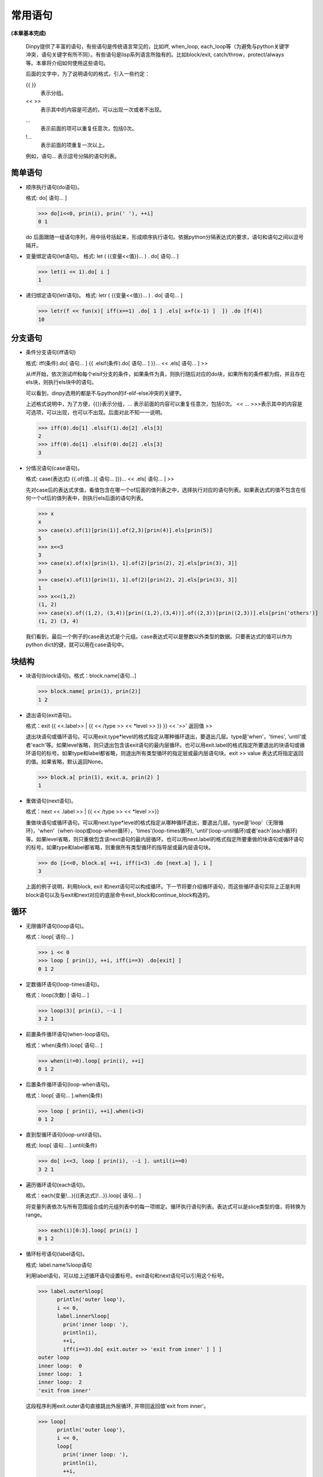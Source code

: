 常用语句
*********

**(本章基本完成)**

  Dinpy提供了丰富的语句，有些语句是传统语言常见的，比如iff, when_loop, each_loop等（为避免与python关键字冲突，语句关键字有所不同）。有些语句是lisp系列语言所独有的。比如block/exit, catch/throw，protect/always等。本章将介绍如何使用这些语句。

  后面的文字中，为了说明语句的格式，引入一些约定：
  
  {{  }}
      表示分组。
  <<  >>  
      表示其中的内容是可选的，可以出现一次或者不出现。 
  ...
      表示前面的项可以重复任意次，包括0次。  
  !...
      表示前面的项重复一次以上。

  例如，语句...  表示逗号分隔的语句列表。


简单语句
--------

* 顺序执行语句(do语句)。
  
  格式: do[ 语句... ]

  >>> do[i<<0, prin(i), prin(' '), ++i]
  0 1

  do 后面跟随一组语句序列，用中括号括起来，形成顺序执行语句。依据python分隔表达式的要求，语句和语句之间以逗号隔开。

* 变量绑定语句(let语句)。
  格式: let ( {{变量<<值}}... ) . do[ 语句... ]
  
  >>> let(i << 1).do[ i ]
  1

* 递归绑定语句(letr语句)。
  格式: letr ( {{变量<<值}}... ) . do[ 语句... ]

  >>> letr(f << fun(x)[ iff(x==1) .do[ 1 ] .els[ x+f(x-1) ]  ]) .do [f(4)]
  10

分支语句
--------

* 条件分支语句(iff语句)

  格式: iff(条件).do[ 语句... ] {{ .elsif(条件).do[ 语句... ] }}...  << .els[ 语句... ] >>

  从iff开始，依次测试iff和每个elsif分支的条件，如果条件为真，则执行随后对应的do块，如果所有的条件都为假，并且存在els块，则执行els块中的语句。
  
  可以看到，dinpy选用的都是不与python的if-elif-else冲突的关键字。

  上述格式说明中，为了方便，{{}}表示分组，... 表示前面的内容可以重复任意次，包括0次。 << ... >>>表示其中的内容是可选项，可以出现，也可以不出现。后面对此不知一一说明。

  >>> iff(0).do[1] .elsif(1).do[2] .els[3]
  2
  >>> iff(0).do[1] .elsif(0).do[2] .els[3]
  3
 
* 分情况语句(case语句)。
  
  格式: case(表达式) {{.of(值...)[ 语句... ]}}... << .els[ 语句... ] >>
  
  先对case后的表达式求值，看值包含在哪一个of后面的值列表之中，选择执行对应的语句列表。如果表达式的值不包含在任何一个of后的值列表中，则执行els后面的语句列表。

  >>> x
  x
  >>> case(x).of(1)[prin(1)].of(2,3)[prin(4)].els[prin(5)]
  5
  >>> x<<3
  3
  >>> case(x).of(x)[prin(1), 1].of(2)[prin(2), 2].els[prin(3), 3]]
  3
  >>> case(x).of(1)[prin(1), 1].of(2)[prin(2), 2].els[prin(3), 3]]
  1
  >>> x<<(1,2)
  (1, 2)
  >>> case(x).of((1,2), (3,4))[prin((1,2),(3,4))].of((2,3))[prin((2,3))].els[prin('others')]
  (1, 2) (3, 4)

  我们看到，最后一个例子的case表达式是个元组。case表达式可以是整数以外类型的数据。只要表达式的值可以作为python dict的键，就可以用在case语句中。


块结构
-------

* 块语句(block语句)。格式：block.name[语句...]

  >>> block.name[ prin(1), prin(2)]
  1 2

* 退出语句(exit语句)。

  格式：exit {{ <<.label>> | {{ << /type >> << *level >> }} }}  << '>>' 返回值 >>

  退出块语句或循环语句。可以用exit.type*level的格式指定从哪种循环退出，要退出几层。type是'when'，'times', 'until'或者'each'等。如果level省略，则只退出包含该exit语句的最内层循环。也可以用exit.label的格式指定所要退出的块语句或循环语句的标号。如果type和label都省略，则退出所有类型循环的指定层或最内层语句块。exit >> value 表达式将指定返回的值。如果省略，默认返回None。

  >>> block.a[ prin(1), exit.a, prin(2) ]
  1

* 重做语句(next语句)。

  格式：next << .label >> | {{ << /type >> << *level >>}}

  重做块语句或循环语句。可以用next.type*level的格式指定从哪种循环退出，要退出几层。type是'loop'（无限循环)，'when'（when-loop或loop-when循环），'times'(loop-times循环), 'until'(loop-until循环)或者'each'(each循环)等。如果level省略，则只重做包含该next语句的最内层循环。也可以用next.label的格式指定所要重做的块语句或循环语句的标号。如果type和label都省略，则重做所有类型循环的指导层或最内层语句块。
  
  >>> do [i<<0, block.a[ ++i, iff(i<3) .do [next.a] ], i ]
  3

  上面的例子说明，利用block, exit 和next语句可以构成循环。下一节将要介绍循环语句，而这些循环语句实际上正是利用block语句以及与exit和next对应的底层命令exit_block和continue_block构造的。

循环
------

* 无限循环语句(loop语句)。

  格式：loop[ 语句... ]

  >>> i << 0  
  >>> loop [ prin(i), ++i, iff(i==3) .do[exit] ]
  0 1 2

* 定数循环语句(loop-times语句)。
  
  格式：loop(次数) [ 语句... ]
  
  >>> loop(3)[ prin(i), --i ]
  3 2 1

* 前置条件循环语句(when-loop语句)。

  格式：when(条件).loop[ 语句... ]

  >>> when(i!=0).loop[ prin(i), ++i]
  0 1 2

* 后置条件循环语句(loop-when语句)。

  格式：loop[ 语句... ].when(条件)

  >>> loop [ prin(i), ++i].when(i<3)
  0 1 2

* 直到型循环语句(loop-until语句)。

  格式: loop[ 语句... ].until(条件)

  >>> do[ i<<3, loop [ prin(i), --i ]. until(i==0)
  3 2 1

* 遍历循环语句(each语句)。

  格式：each(变量!...){{[表达式]!...}}.loop[ 语句... ]

  将变量列表依次与所有范围组合成的元组列表中的每一项绑定。循环执行语句列表。表达式可以是slice类型的值，将转换为range。

  >>> each(i)[0:3].loop[ prin(i) ]
  0 1 2

* 循环标号语句(label语句)。

  格式: label.name%loop语句

  利用label语句，可以给上述循环语句设置标号。exit语句和next语句可以引用这个标号。
  
  >>> label.outer%loop[
        println('outer loop'),
        i << 0,
        label.inner%loop[
          prin('inner loop: '),
          println(i),
          ++i,
          iff(i==3).do[ exit.outer >> 'exit from inner' ] ] ]
  outer loop
  inner loop:  0
  inner loop:  1
  inner loop:  2
  'exit from inner'
  
  这段程序利用exit.outer语句直接跳出外层循环, 并带回返回值'exit from inner'。

  >>> loop[
        println('outer loop'),
        i << 0,
        loop[
          prin('inner loop: '),
          println(i),
          ++i,
          iff(i==3).do[ exit*2 >> 'exit from inner' ] ] ]
  outer loop
  inner loop:  0
  inner loop:  1
  inner loop:  2
  'exit from inner'

  这段程序利用exit*2语句直接跳出两层循环, 并带回返回值'exit from inner'。

异常处理
--------

**(需要实例)**

* 限定执行语句(on语句)。
  格式：on( {变量<<表达式}!... ) .do [ 语句...]

* catch 与 throw

  * 捕获语句(catch语句)。
    
    格式：catch(标记).do[语句...]

  * 抛掷语句(throw语句)。

    格式: throw(标记).do[语句...]

* 保护执行语句(protect语句)。

  格式：protect[语句...].always[语句...]

* python 异常语句(pytry语句)。# 尚未实现

  格式：pytry[语句...].on(ExceptioinClass, e).do[语句...].final[语句...]

  用pytry实现each-loop语句。
